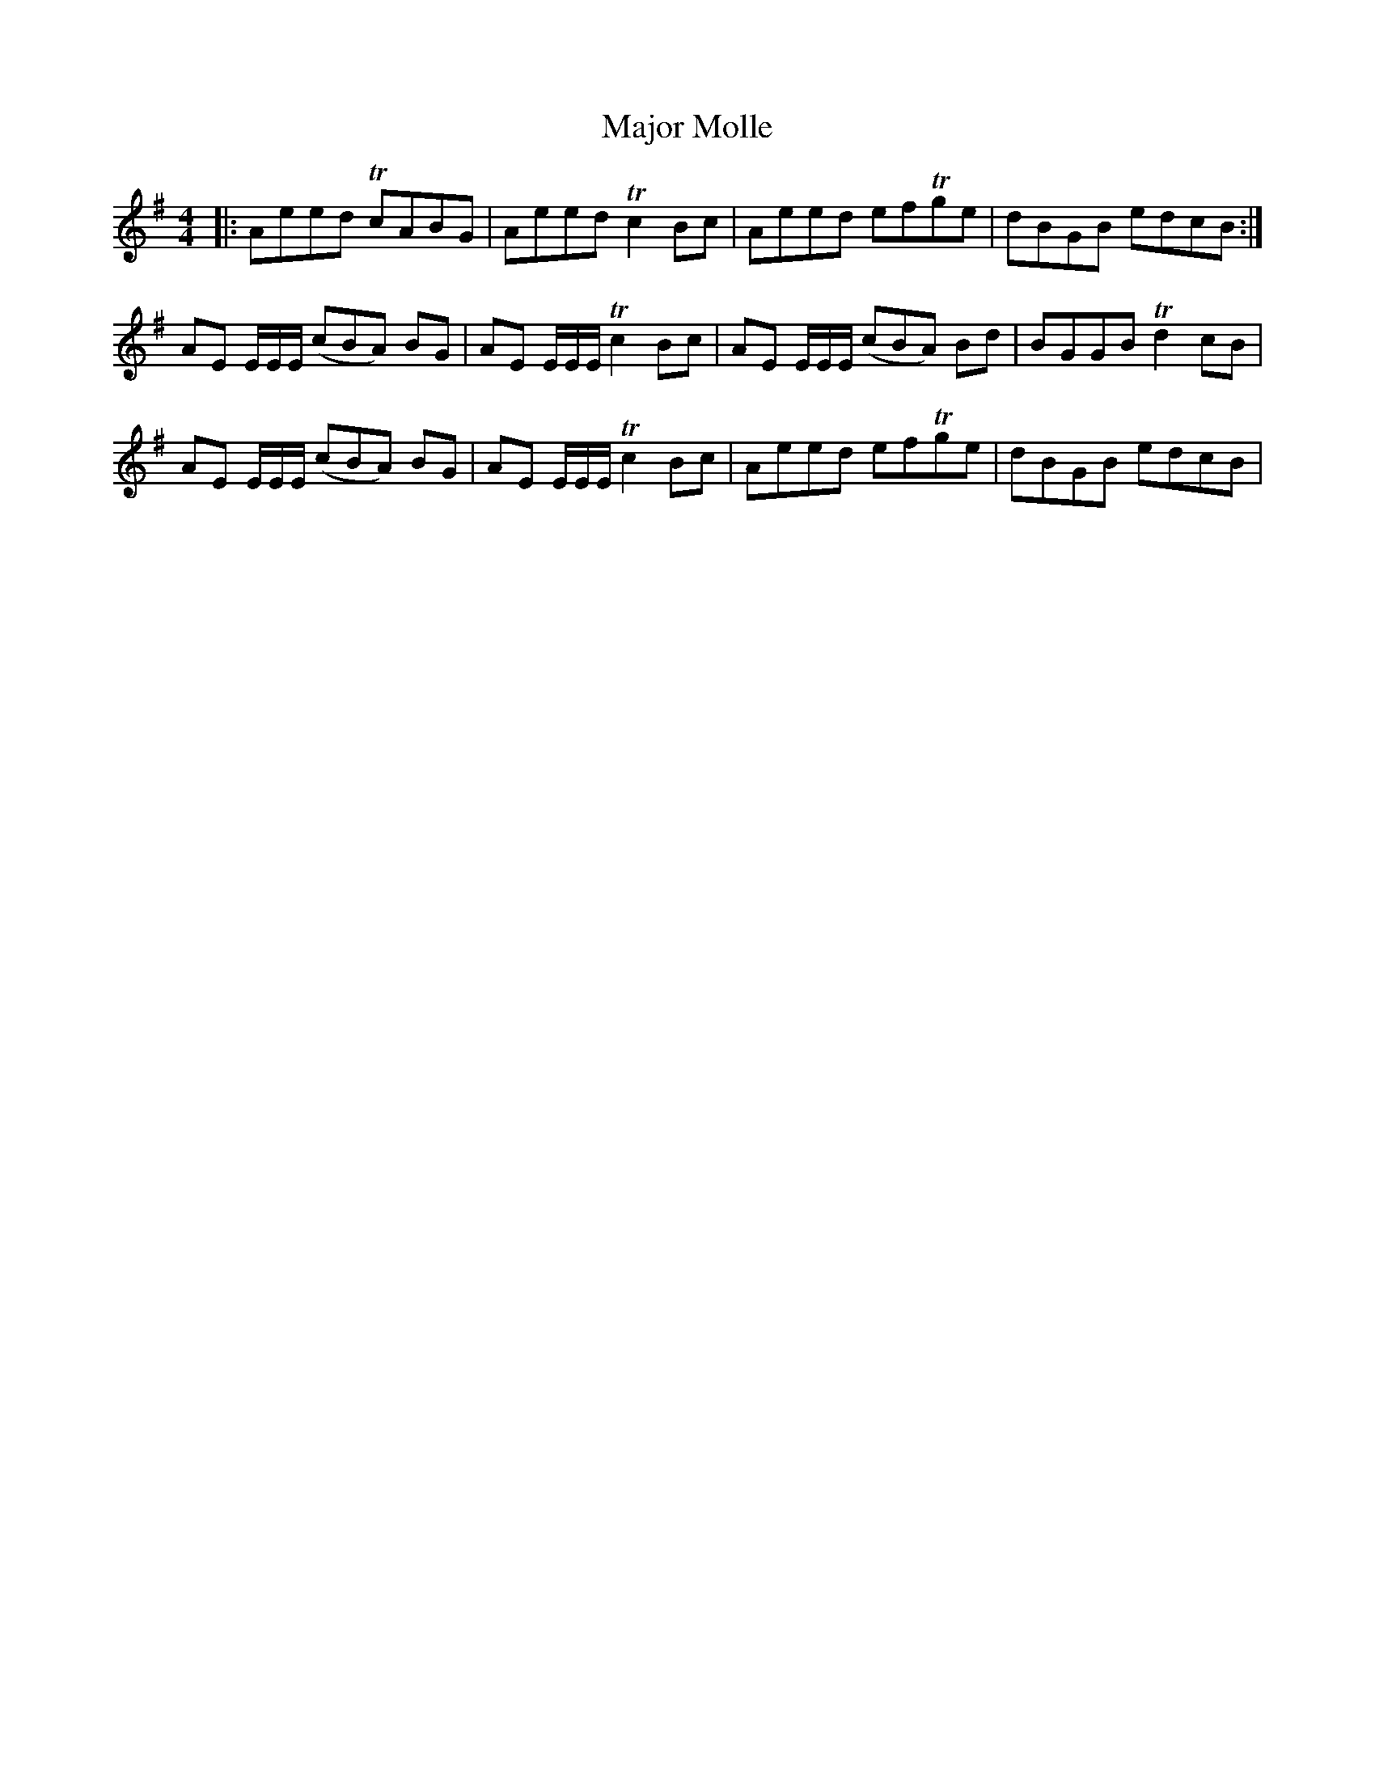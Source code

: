 X: 25182
T: Major Molle
R: reel
M: 4/4
K: Gmajor
|:Aeed TcABG|Aeed Tc2 Bc|Aeed efTge|dBGB edcB:|
AE e,/E/E/ (cBA) BG|AE e,/E/E/ Tc2 Bc|AE e,/E/E/ (cBA) Bd|BGGB Td2 cB|
AE e,/E/E/ (cBA) BG|AE e,/E/E/ Tc2Bc|Aeed efTge|dBGB edcB|

